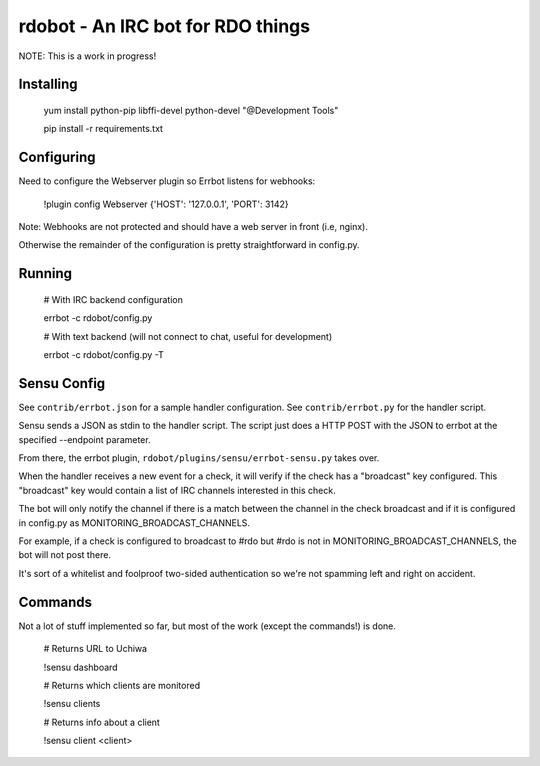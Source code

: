 rdobot - An IRC bot for RDO things
==================================
NOTE: This is a work in progress!

Installing
----------

    yum install python-pip libffi-devel python-devel "@Development Tools"

    pip install -r requirements.txt

Configuring
-----------

Need to configure the Webserver plugin so Errbot listens for webhooks:

    !plugin config Webserver {'HOST': '127.0.0.1', 'PORT': 3142}

Note: Webhooks are not protected and should have a web server in front (i.e,
nginx).

Otherwise the remainder of the configuration is pretty straightforward in
config.py.

Running
-------

    # With IRC backend configuration

    errbot -c rdobot/config.py

    # With text backend (will not connect to chat, useful for development)

    errbot -c rdobot/config.py -T

Sensu Config
------------
See ``contrib/errbot.json`` for a sample handler configuration.
See ``contrib/errbot.py`` for the handler script.

Sensu sends a JSON as stdin to the handler script.
The script just does a HTTP POST with the JSON to errbot at the specified
--endpoint parameter.

From there, the errbot plugin, ``rdobot/plugins/sensu/errbot-sensu.py`` takes
over.

When the handler receives a new event for a check, it will verify if the check
has a "broadcast" key configured. This "broadcast" key would contain a list of
IRC channels interested in this check.

The bot will only notify the channel if there is a match between the channel
in the check broadcast and if it is configured in config.py as
MONITORING_BROADCAST_CHANNELS.

For example, if a check is configured to broadcast to #rdo but #rdo is not in
MONITORING_BROADCAST_CHANNELS, the bot will not post there.

It's sort of a whitelist and foolproof two-sided authentication so we're not
spamming left and right on accident.

Commands
--------
Not a lot of stuff implemented so far, but most of the work (except the
commands!) is done.

    # Returns URL to Uchiwa

    !sensu dashboard

    # Returns which clients are monitored

    !sensu clients

    # Returns info about a client

    !sensu client <client>
